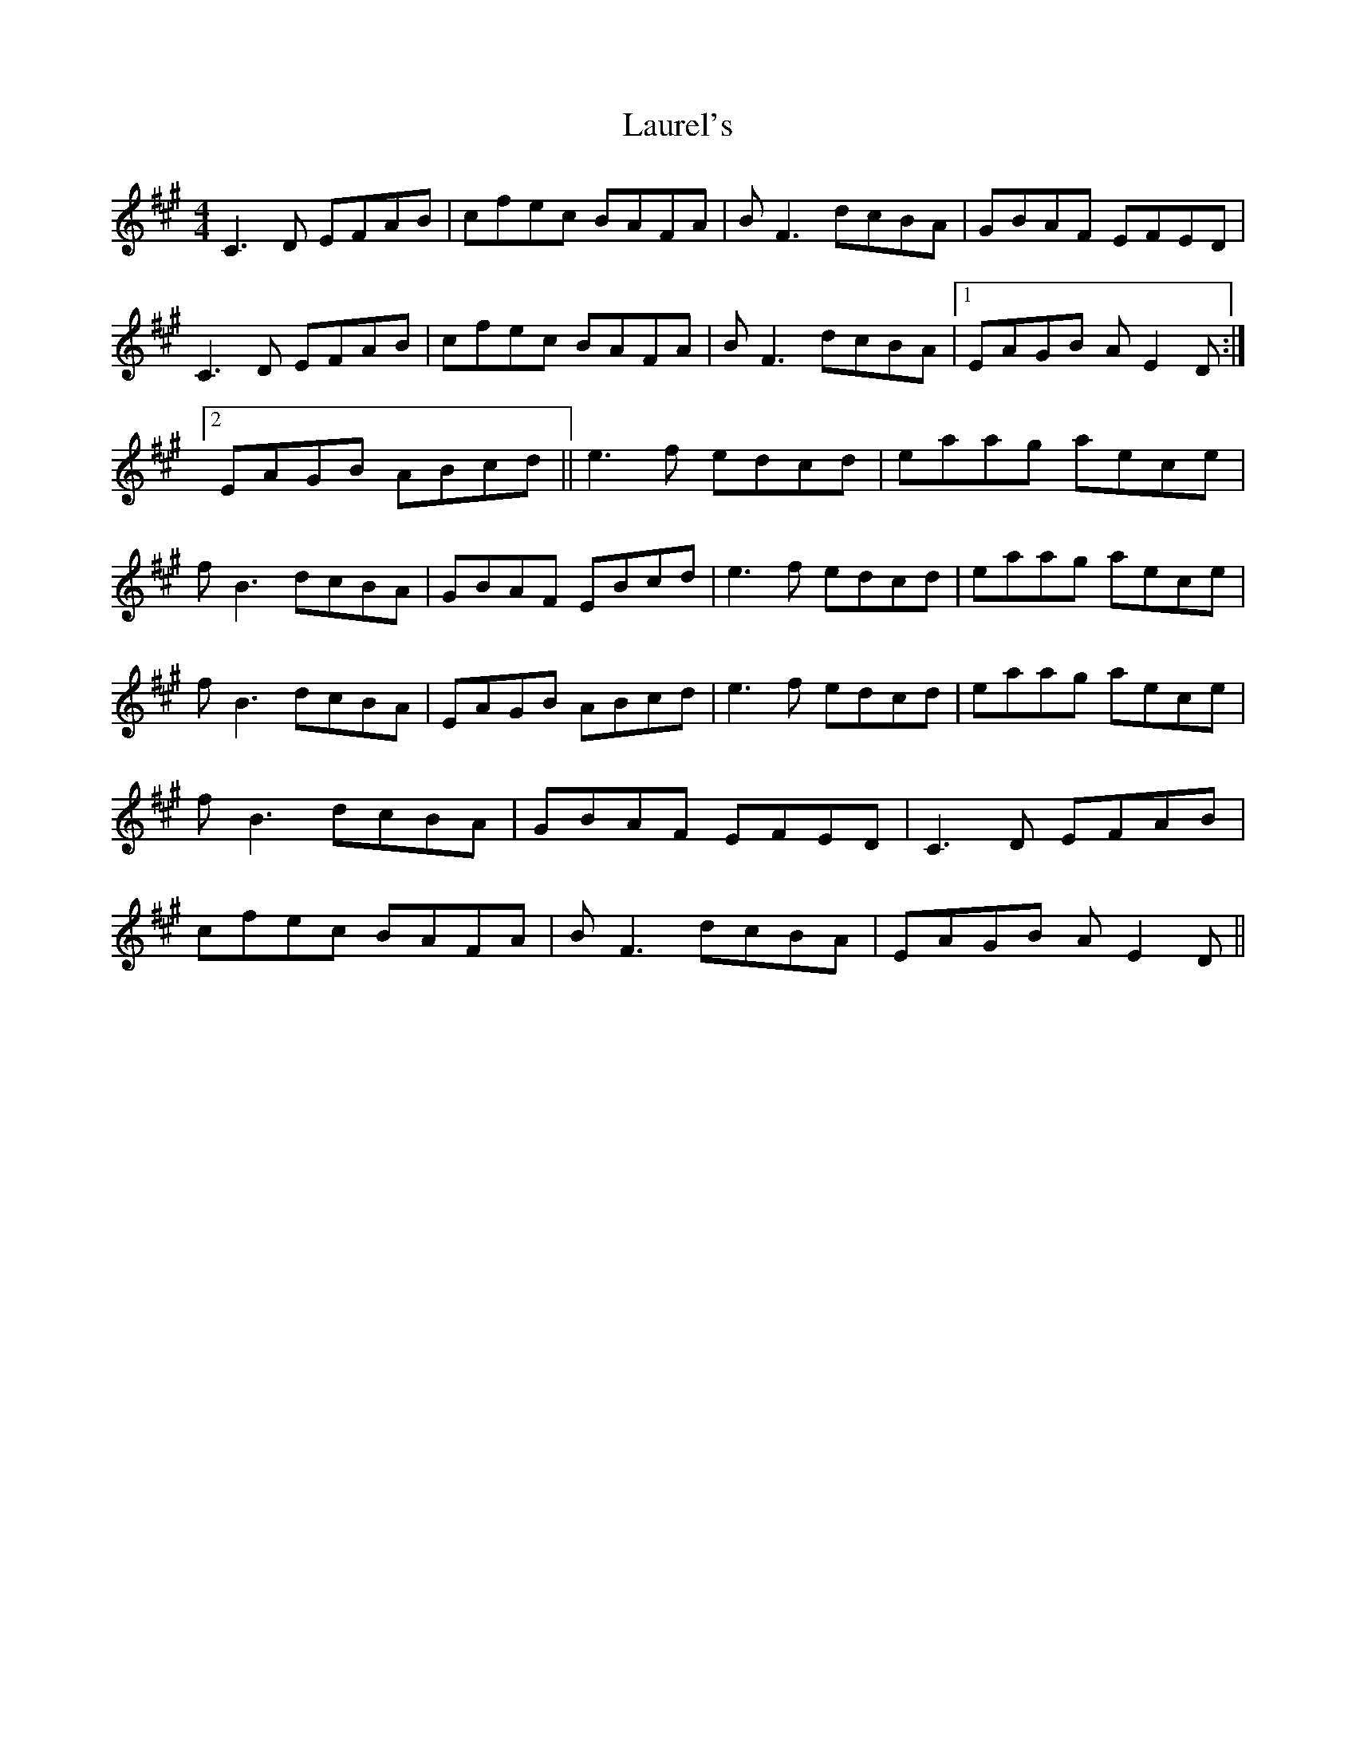 X: 1
T: Laurel's
Z: fiddleK
S: https://thesession.org/tunes/4160#setting4160
R: reel
M: 4/4
L: 1/8
K: Amaj
C3D EFAB|cfec BAFA|BF3 dcBA|GBAF EFED|C3D EFAB|cfec BAFA|BF3 dcBA|1 EAGB AE2D:|2 EAGB ABcd||e3f edcd|eaag aece|fB3 dcBA|GBAF EBcd|e3f edcd|eaag aece|fB3 dcBA|EAGB ABcd|e3f edcd|eaag aece|fB3 dcBA|GBAF EFED|C3D EFAB|cfec BAFA|BF3 dcBA|EAGB AE2D||
